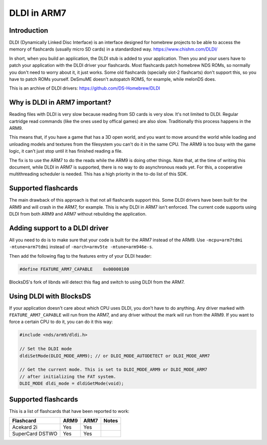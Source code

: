 ############
DLDI in ARM7
############

Introduction
============

DLDI (Dynamically Linked Disc Interface) is an interface designed for homebrew
projects to be able to access the memory of flashcards (usually micro SD cards)
in a standardized way. https://www.chishm.com/DLDI/

In short, when you build an application, the DLDI stub is added to your
application. Then you and your users have to patch your application with the
DLDI driver your flashcards. Most flashcards patch homebrew NDS ROMs, so
normally you don't need to worry about it, it just works. Some old flashcards
(specially slot-2 flashcarts) don't support this, so you have to patch ROMs
yourself. DeSmuME doesn't autopatch ROMS, for example, while melonDS does.

This is an archive of DLDI drivers: https://github.com/DS-Homebrew/DLDI

Why is DLDI in ARM7 important?
==============================

Reading files with DLDI is very slow because reading from SD cards is very slow.
It's not limited to DLDI. Regular cartridge read commands (like the ones used by
offical games) are also slow. Traditionally this process happens in the ARM9.

This means that, if you have a game that has a 3D open world, and you want to
move around the world while loading and unloading models and textures from the
filesystem you can't do it in the same CPU. The ARM9 is too busy with the game
logic, it can't just stop until it has finished reading a file.

The fix is to use the ARM7 to do the reads while the ARM9 is doing other things.
Note that, at the time of writing this document, while DLDI in ARM7 is
supported, there is no way to do asynchronous reads yet. For this, a cooperative
multithreading scheduler is needed. This has a high priority in the to-do list
of this SDK.

Supported flashcards
====================

The main drawback of this approach is that not all flashcards support this. Some
DLDI drivers have been built for the ARM9 and will crash in the ARM7, for
example. This is why DLDI in ARM7 isn't enforced. The current code supports
using DLDI from both ARM9 and ARM7 without rebuilding the application.

Adding support to a DLDI driver
===============================

All you need to do is to make sure that your code is built for the ARM7 instead
of the ARM9. Use ``-mcpu=arm7tdmi -mtune=arm7tdmi`` instead of ``-march=armv5te
-mtune=arm946e-s``.

Then add the following flag to the features entry of your DLDI header:

.. code:: c

    #define FEATURE_ARM7_CAPABLE    0x00000100

BlocksDS's fork of libnds will detect this flag and switch to using DLDI from
the ARM7.

Using DLDI with BlocksDS
========================

If your application doesn't care about which CPU uses DLDI, you don't have to do
anything. Any driver marked with ``FEATURE_ARM7_CAPABLE`` will run from the
ARM7, and any driver without the mark will run from the ARM9. If you want to
force a certain CPU to do it, you can do it this way:

.. code:: c

    #include <nds/arm9/dldi.h>

    // Set the DLDI mode
    dldiSetMode(DLDI_MODE_ARM9); // or DLDI_MODE_AUTODETECT or DLDI_MODE_ARM7

    // Get the current mode. This is set to DLDI_MODE_ARM9 or DLDI_MODE_ARM7
    // after initializing the FAT system.
    DLDI_MODE dldi_mode = dldiGetMode(void);

Supported flashcards
====================

This is a list of flashcards that have been reported to work:

+-----------------+------+------+----------------------+
| Flashcard       | ARM9 | ARM7 | Notes                |
+=================+======+======+======================+
| Acekard 2i      | Yes  | Yes  |                      |
+-----------------+------+------+----------------------+
| SuperCard DSTWO | Yes  | Yes  |                      |
+-----------------+------+------+----------------------+
